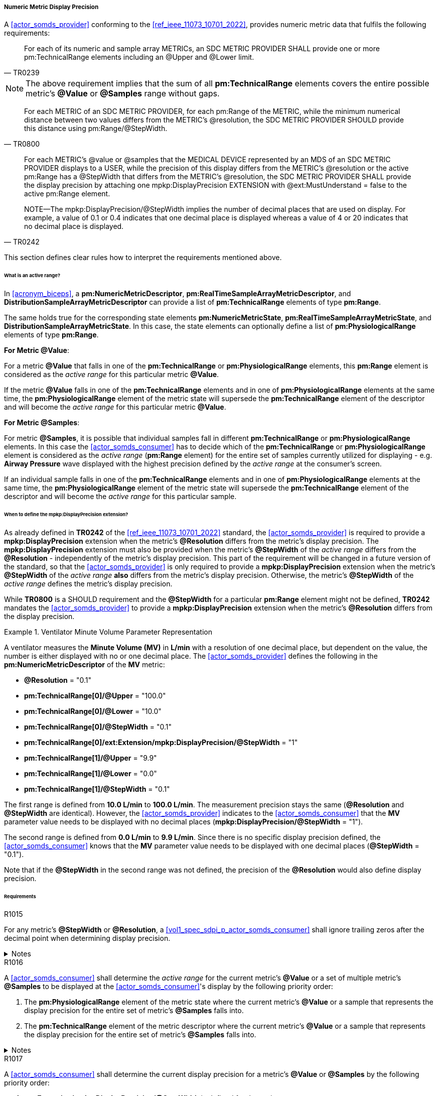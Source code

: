 [#vol3_clause_metric_display_precision]
===== Numeric Metric Display Precision

A <<actor_somds_provider>> conforming to the <<ref_ieee_11073_10701_2022>>, provides numeric metric data that fulfils the following requirements:

[quote, "TR0239"]
____
For each of its numeric and sample array METRICs, an SDC METRIC PROVIDER
SHALL provide one or more pm:TechnicalRange elements including an @Upper and @Lower limit.
____

[NOTE]
The above requirement implies that the sum of all *pm:TechnicalRange* elements covers the entire possible metric's *@Value* or *@Samples* range without gaps.

[quote, "TR0800"]
For each METRIC of an SDC METRIC PROVIDER, for each pm:Range of the METRIC, while the minimum numerical distance between two values differs from the METRIC's @resolution, the SDC METRIC PROVIDER SHOULD provide this distance using pm:Range/@StepWidth.

[quote, "TR0242"]
____
For each METRIC's @value or @samples that the MEDICAL DEVICE represented by an MDS of an SDC METRIC PROVIDER displays to a USER, while the precision of this display differs from the METRIC's @resolution or the active pm:Range has a @StepWidth that differs from the METRIC's @resolution, the SDC METRIC PROVIDER SHALL provide the display precision by attaching one mpkp:DisplayPrecision EXTENSION with @ext:MustUnderstand = false to the active pm:Range element.

NOTE—The mpkp:DisplayPrecision/@StepWidth implies the number of decimal places that are used on display.
For example, a value of 0.1 or 0.4 indicates that one decimal place is displayed whereas a value of 4 or 20 indicates that no decimal place is displayed.
____

This section defines clear rules how to interpret the requirements mentioned above.

====== What is an active range?

In <<acronym_biceps>>, a *pm:NumericMetricDescriptor*, *pm:RealTimeSampleArrayMetricDescriptor*, and *DistributionSampleArrayMetricDescriptor* can provide a list of *pm:TechnicalRange* elements of type *pm:Range*.

The same holds true for the corresponding state elements *pm:NumericMetricState*, *pm:RealTimeSampleArrayMetricState*, and *DistributionSampleArrayMetricState*.
In this case, the state elements can optionally define a list of *pm:PhysiologicalRange* elements of type *pm:Range*.

*For Metric @Value*:

For a metric *@Value* that falls in one of the *pm:TechnicalRange* or *pm:PhysiologicalRange* elements, this *pm:Range* element is considered as the _active range_ for this particular metric *@Value*.

If the metric *@Value* falls in one of the *pm:TechnicalRange* elements and in one of *pm:PhysiologicalRange* elements at the same time, the *pm:PhysiologicalRange* element of the metric state will supersede the *pm:TechnicalRange* element of the descriptor and will become the _active range_ for this particular metric *@Value*.

*For Metric @Samples*:

For metric *@Samples*, it is possible that individual samples fall in different *pm:TechnicalRange* or *pm:PhysiologicalRange* elements. In this case the <<actor_somds_consumer>> has to decide which of the *pm:TechnicalRange* or *pm:PhysiologicalRange* element is considered as the _active range_ (*pm:Range* element) for the entire set of samples currently utilized for displaying - e.g. *Airway Pressure* wave displayed with the highest precision defined by the _active range_ at the consumer's screen.

If an individual sample falls in one of the *pm:TechnicalRange* elements and in one of *pm:PhysiologicalRange* elements at the same time, the *pm:PhysiologicalRange* element of the metric state will supersede the *pm:TechnicalRange* element of the descriptor and will become the _active range_ for this particular sample.

====== When to define the *mpkp:DisplayPrecision* extension?

As already defined in *TR0242* of the <<ref_ieee_11073_10701_2022>> standard, the <<actor_somds_provider>> is required to provide a *mpkp:DisplayPrecision* extension when the metric's *@Resolution* differs from the metric's display precision. The *mpkp:DisplayPrecision* extension must also be provided when the metric's *@StepWidth* of the _active range_ differs from the *@Resolution* - independently of the metric's display precision. This part of the requirement will be changed in a future version of the standard, so that the <<actor_somds_provider>> is only required to provide a *mpkp:DisplayPrecision* extension when the metric's *@StepWidth* of the _active range_ *also* differs from the metric's display precision. Otherwise, the metric's *@StepWidth* of the _active range_ defines the metric's display precision.

While *TR0800* is a SHOULD requirement and the *@StepWidth* for a particular *pm:Range* element might not be defined, *TR0242* mandates the <<actor_somds_provider>> to provide a *mpkp:DisplayPrecision* extension when the metric's *@Resolution* differs from the display precision.



.Ventilator Minute Volume Parameter Representation
====
A ventilator measures the *Minute Volume (MV)* in *L/min* with a resolution of one decimal place, but dependent on the value, the number is either displayed with no or one decimal place.
The <<actor_somds_provider>> defines the following in the *pm:NumericMetricDescriptor* of the *MV* metric:

* *@Resolution* = "0.1"
* *pm:TechnicalRange[0]/@Upper* = "100.0"
* *pm:TechnicalRange[0]/@Lower* = "10.0"
* *pm:TechnicalRange[0]/@StepWidth* = "0.1"
* *pm:TechnicalRange[0]/ext:Extension/mpkp:DisplayPrecision/@StepWidth* = "1"
* *pm:TechnicalRange[1]/@Upper* = "9.9"
* *pm:TechnicalRange[1]/@Lower* = "0.0"
* *pm:TechnicalRange[1]/@StepWidth* = "0.1"

The first range is defined from *10.0 L/min* to  *100.0 L/min*.
The measurement precision stays the same (*@Resolution* and *@StepWidth* are identical).
However, the <<actor_somds_provider>> indicates to the <<actor_somds_consumer>> that the *MV* parameter value needs to be displayed with no decimal places (*mpkp:DisplayPrecision/@StepWidth* = "1").

The second range is defined from *0.0 L/min* to *9.9 L/min*.
Since there is no specific display precision defined, the <<actor_somds_consumer>> knows that the *MV* parameter value needs to be displayed with one decimal places (*@StepWidth* = "0.1").

Note that if the *@StepWidth* in the second range was not defined, the precision of the *@Resolution* would also define display precision.

====

====== Requirements

.R1015
[sdpi_requirement#r1015,sdpi_req_level=shall]
****
For any metric's *@StepWidth* or *@Resolution*, a <<vol1_spec_sdpi_p_actor_somds_consumer>> shall ignore trailing zeros after the decimal point when determining display precision.

.Notes
[%collapsible]
====
[NOTE]
=====
XML Schema allows appending trailing zeros to decimal numbers such as in "0.0100". However, in this example, the last two trailing zeros are insignificant to the decimal's value and hence must be ignored when determining the precision.

However, this does not apply for the zeros _before_ the decimal point. In this case the zeros are relevant for determining the precision, e.g., in "10".
=====
====
****

.R1016
[sdpi_requirement#r1016,sdpi_req_level=shall]
****
A <<actor_somds_consumer>> shall determine the _active range_ for the current metric's *@Value* or a set of multiple metric's *@Samples* to be displayed at the  <<actor_somds_consumer>>'s display by the following priority order:

. The *pm:PhysiologicalRange* element of the metric state where the current metric's *@Value* or a sample that represents the display precision for the entire set of metric's *@Samples* falls into.
. The *pm:TechnicalRange* element of the metric descriptor where the current metric's *@Value* or a sample that represents the display precision for the entire set of metric's *@Samples* falls into.

.Notes
[%collapsible]
====
NOTE: If the <<actor_somds_consumer>> wants to display, for example, a wave on the screen which consists of samples from multiple metric's *@Samples*, the display precision of the wave must be determined from the display precision of the individual samples. It is then up to the <<actor_somds_consumer>> to select a common display precision for all samples to be displayed at the screen as a wave.
====
****

.R1017
[sdpi_requirement#r1017,sdpi_req_level=shall]
****
A <<actor_somds_consumer>> shall determine the current display precision for a metric's *@Value* or *@Samples* by the following priority order:

1. *ext:Extension/mpkp:DisplayPrecision/@StepWidth* is defined for the _active range_
2. *pm:Range/@StepWidth* is defined for the _active range_
3. *@Resolution* if there is no _active range_ with a *@StepWidth* defined
****
